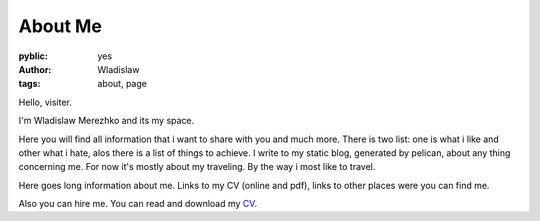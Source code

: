 About Me
===============

:pyblic: yes
:author: Wladislaw
:tags: about, page

Hello, visiter.

I'm Wladislaw Merezhko and its my space.

Here you will find all information that i want to share with you and much more.
There is two list: one is what i like and other what i hate, alos there is a list of things to achieve.
I write to my static blog, generated by pelican, about any thing concerning me. For now it's mostly about my traveling.
By the way i most like to travel.

Here goes long information about me. Links to my CV (online and pdf), links to other places were you can find me.

Also you can hire me. You can read and download my `CV </pages/curriculum-vitae.html>`_.